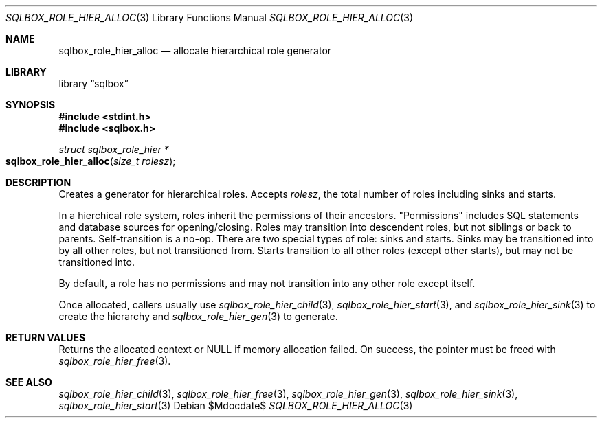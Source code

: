 .\"	$Id$
.\"
.\" Copyright (c) 2019 Kristaps Dzonsons <kristaps@bsd.lv>
.\"
.\" Permission to use, copy, modify, and distribute this software for any
.\" purpose with or without fee is hereby granted, provided that the above
.\" copyright notice and this permission notice appear in all copies.
.\"
.\" THE SOFTWARE IS PROVIDED "AS IS" AND THE AUTHOR DISCLAIMS ALL WARRANTIES
.\" WITH REGARD TO THIS SOFTWARE INCLUDING ALL IMPLIED WARRANTIES OF
.\" MERCHANTABILITY AND FITNESS. IN NO EVENT SHALL THE AUTHOR BE LIABLE FOR
.\" ANY SPECIAL, DIRECT, INDIRECT, OR CONSEQUENTIAL DAMAGES OR ANY DAMAGES
.\" WHATSOEVER RESULTING FROM LOSS OF USE, DATA OR PROFITS, WHETHER IN AN
.\" ACTION OF CONTRACT, NEGLIGENCE OR OTHER TORTIOUS ACTION, ARISING OUT OF
.\" OR IN CONNECTION WITH THE USE OR PERFORMANCE OF THIS SOFTWARE.
.\"
.Dd $Mdocdate$
.Dt SQLBOX_ROLE_HIER_ALLOC 3
.Os
.Sh NAME
.Nm sqlbox_role_hier_alloc
.Nd allocate hierarchical role generator
.Sh LIBRARY
.Lb sqlbox
.Sh SYNOPSIS
.In stdint.h
.In sqlbox.h
.Ft struct sqlbox_role_hier *
.Fo sqlbox_role_hier_alloc
.Fa "size_t rolesz"
.Fc
.Sh DESCRIPTION
Creates a generator for hierarchical roles.
Accepts
.Fa rolesz ,
the total number of roles including sinks and starts.
.Pp
In a hierchical role system, roles inherit the permissions of their
ancestors.
.Qq Permissions
includes SQL statements and database sources for opening/closing.
Roles may transition into descendent roles, but not siblings or back to
parents.
Self-transition is a no-op.
There are two special types of role: sinks and starts.
Sinks may be transitioned into by all other roles, but not transitioned
from.
Starts transition to all other roles (except other starts), but may not
be transitioned into.
.Pp
By default, a role has no permissions and may not transition into any
other role except itself.
.Pp
Once allocated, callers usually use
.Xr sqlbox_role_hier_child 3 ,
.Xr sqlbox_role_hier_start 3 ,
and
.Xr sqlbox_role_hier_sink 3
to create the hierarchy and
.Xr sqlbox_role_hier_gen 3
to generate.
.Sh RETURN VALUES
Returns the allocated context or
.Dv NULL
if memory allocation failed.
On success, the pointer must be freed with
.Xr sqlbox_role_hier_free 3 .
.\" For sections 2, 3, and 9 function return values only.
.\" .Sh ENVIRONMENT
.\" For sections 1, 6, 7, and 8 only.
.\" .Sh FILES
.\" .Sh EXIT STATUS
.\" For sections 1, 6, and 8 only.
.\" .Sh EXAMPLES
.\" .Sh DIAGNOSTICS
.\" For sections 1, 4, 6, 7, 8, and 9 printf/stderr messages only.
.\" .Sh ERRORS
.\" For sections 2, 3, 4, and 9 errno settings only.
.Sh SEE ALSO
.Xr sqlbox_role_hier_child 3 ,
.Xr sqlbox_role_hier_free 3 ,
.Xr sqlbox_role_hier_gen 3 ,
.Xr sqlbox_role_hier_sink 3 ,
.Xr sqlbox_role_hier_start 3
.\" .Sh STANDARDS
.\" .Sh HISTORY
.\" .Sh AUTHORS
.\" .Sh CAVEATS
.\" .Sh BUGS
.\" .Sh SECURITY CONSIDERATIONS
.\" Not used in OpenBSD.
